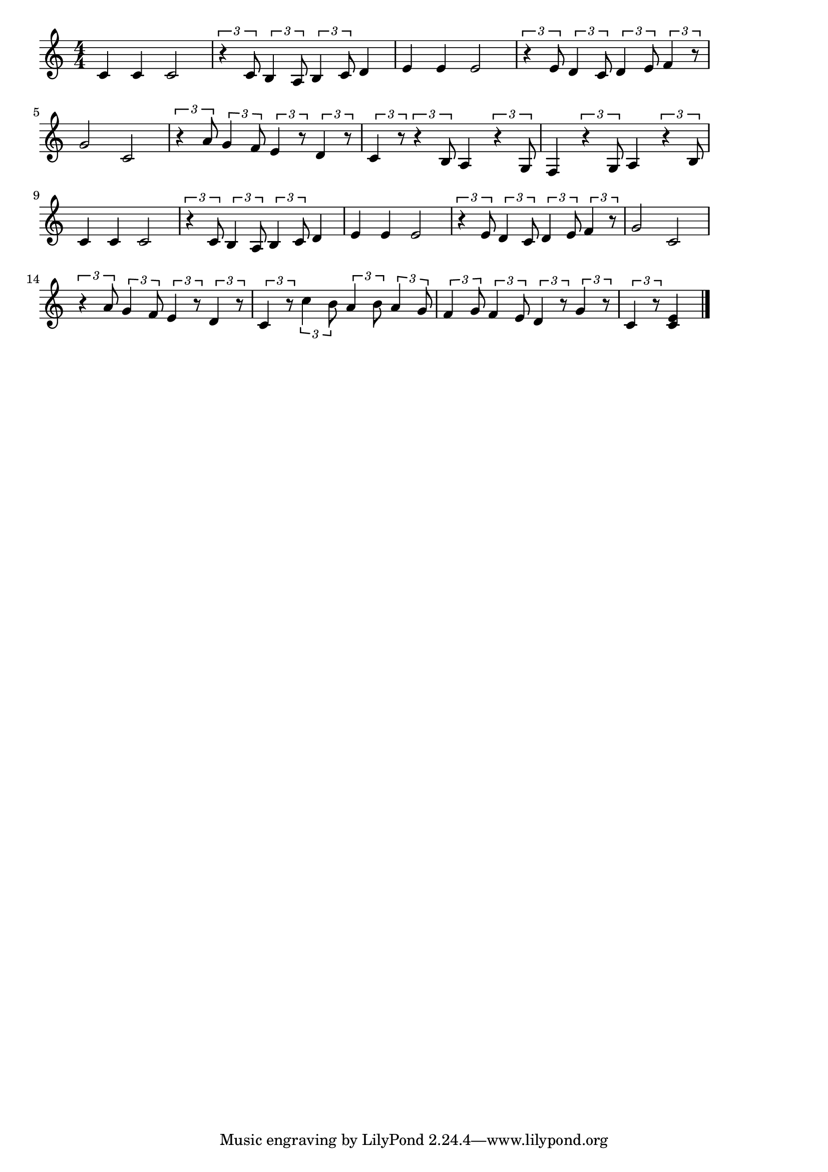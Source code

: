 \version "2.18.2"

% ハート・アンド・ソウル(Heart and Soul)
% \index{はーと@ハートアンドソウル(Heart and Soul)}

\score {

\layout {
line-width = #170
indent = 0\mm
}

\relative c' {
\key c \major
\time 4/4
\set Score.tempoHideNote = ##t
\tempo 4=120
\numericTimeSignature

c4 c c2 |
\tuplet3/2{r4 c8}\tuplet3/2{b4 a8}\tuplet3/2{b4 c8}d4 |
e e e2 |
\tuplet3/2{r4 e8}\tuplet3/2{d4 c8}\tuplet3/2{d4 e8}\tuplet3/2{f4 r8} |
g2 c,2 |
\tuplet3/2{r4 a'8}\tuplet3/2{g4 f8}\tuplet3/2{e4 r8}\tuplet3/2{d4 r8} |
\tuplet3/2{c4 r8}\tuplet3/2{r4 b8}a4\tuplet3/2{r4 g8}|
f4\tuplet3/2{r4 g8}a4\tuplet3/2{r4 b8} 
c4 c c2 |
\tuplet3/2{r4 c8}\tuplet3/2{b4 a8}\tuplet3/2{b4 c8}d4 |
e e e2 |
\tuplet3/2{r4 e8}\tuplet3/2{d4 c8}\tuplet3/2{d4 e8}\tuplet3/2{f4 r8} |
g2 c,2 |
\tuplet3/2{r4 a'8}\tuplet3/2{g4 f8}\tuplet3/2{e4 r8}\tuplet3/2{d4 r8} |
\tuplet3/2{c4 r8}\tuplet3/2{c'4 b8}\tuplet3/2{a4 b8}\tuplet3/2{a4 g8}
\tuplet3/2{f4 g8} \tuplet3/2{f4 e8}\tuplet3/2{d4 r8}\tuplet3/2{g4 r8}
\tuplet3/2{c,4 r8} <c e>4




\bar "|."
}

\midi {}

}
